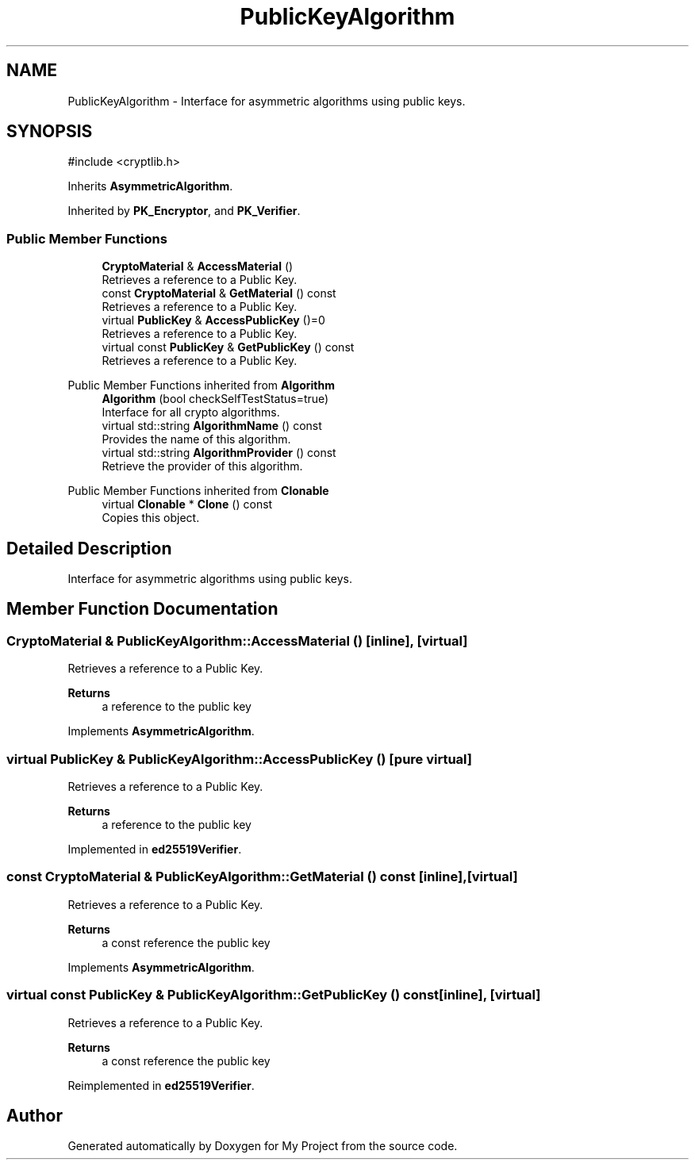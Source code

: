 .TH "PublicKeyAlgorithm" 3 "My Project" \" -*- nroff -*-
.ad l
.nh
.SH NAME
PublicKeyAlgorithm \- Interface for asymmetric algorithms using public keys\&.  

.SH SYNOPSIS
.br
.PP
.PP
\fR#include <cryptlib\&.h>\fP
.PP
Inherits \fBAsymmetricAlgorithm\fP\&.
.PP
Inherited by \fBPK_Encryptor\fP, and \fBPK_Verifier\fP\&.
.SS "Public Member Functions"

.in +1c
.ti -1c
.RI "\fBCryptoMaterial\fP & \fBAccessMaterial\fP ()"
.br
.RI "Retrieves a reference to a Public Key\&. "
.ti -1c
.RI "const \fBCryptoMaterial\fP & \fBGetMaterial\fP () const"
.br
.RI "Retrieves a reference to a Public Key\&. "
.ti -1c
.RI "virtual \fBPublicKey\fP & \fBAccessPublicKey\fP ()=0"
.br
.RI "Retrieves a reference to a Public Key\&. "
.ti -1c
.RI "virtual const \fBPublicKey\fP & \fBGetPublicKey\fP () const"
.br
.RI "Retrieves a reference to a Public Key\&. "
.in -1c

Public Member Functions inherited from \fBAlgorithm\fP
.in +1c
.ti -1c
.RI "\fBAlgorithm\fP (bool checkSelfTestStatus=true)"
.br
.RI "Interface for all crypto algorithms\&. "
.ti -1c
.RI "virtual std::string \fBAlgorithmName\fP () const"
.br
.RI "Provides the name of this algorithm\&. "
.ti -1c
.RI "virtual std::string \fBAlgorithmProvider\fP () const"
.br
.RI "Retrieve the provider of this algorithm\&. "
.in -1c

Public Member Functions inherited from \fBClonable\fP
.in +1c
.ti -1c
.RI "virtual \fBClonable\fP * \fBClone\fP () const"
.br
.RI "Copies this object\&. "
.in -1c
.SH "Detailed Description"
.PP 
Interface for asymmetric algorithms using public keys\&. 
.SH "Member Function Documentation"
.PP 
.SS "\fBCryptoMaterial\fP & PublicKeyAlgorithm::AccessMaterial ()\fR [inline]\fP, \fR [virtual]\fP"

.PP
Retrieves a reference to a Public Key\&. 
.PP
\fBReturns\fP
.RS 4
a reference to the public key 
.RE
.PP

.PP
Implements \fBAsymmetricAlgorithm\fP\&.
.SS "virtual \fBPublicKey\fP & PublicKeyAlgorithm::AccessPublicKey ()\fR [pure virtual]\fP"

.PP
Retrieves a reference to a Public Key\&. 
.PP
\fBReturns\fP
.RS 4
a reference to the public key 
.RE
.PP

.PP
Implemented in \fBed25519Verifier\fP\&.
.SS "const \fBCryptoMaterial\fP & PublicKeyAlgorithm::GetMaterial () const\fR [inline]\fP, \fR [virtual]\fP"

.PP
Retrieves a reference to a Public Key\&. 
.PP
\fBReturns\fP
.RS 4
a const reference the public key 
.RE
.PP

.PP
Implements \fBAsymmetricAlgorithm\fP\&.
.SS "virtual const \fBPublicKey\fP & PublicKeyAlgorithm::GetPublicKey () const\fR [inline]\fP, \fR [virtual]\fP"

.PP
Retrieves a reference to a Public Key\&. 
.PP
\fBReturns\fP
.RS 4
a const reference the public key 
.RE
.PP

.PP
Reimplemented in \fBed25519Verifier\fP\&.

.SH "Author"
.PP 
Generated automatically by Doxygen for My Project from the source code\&.
